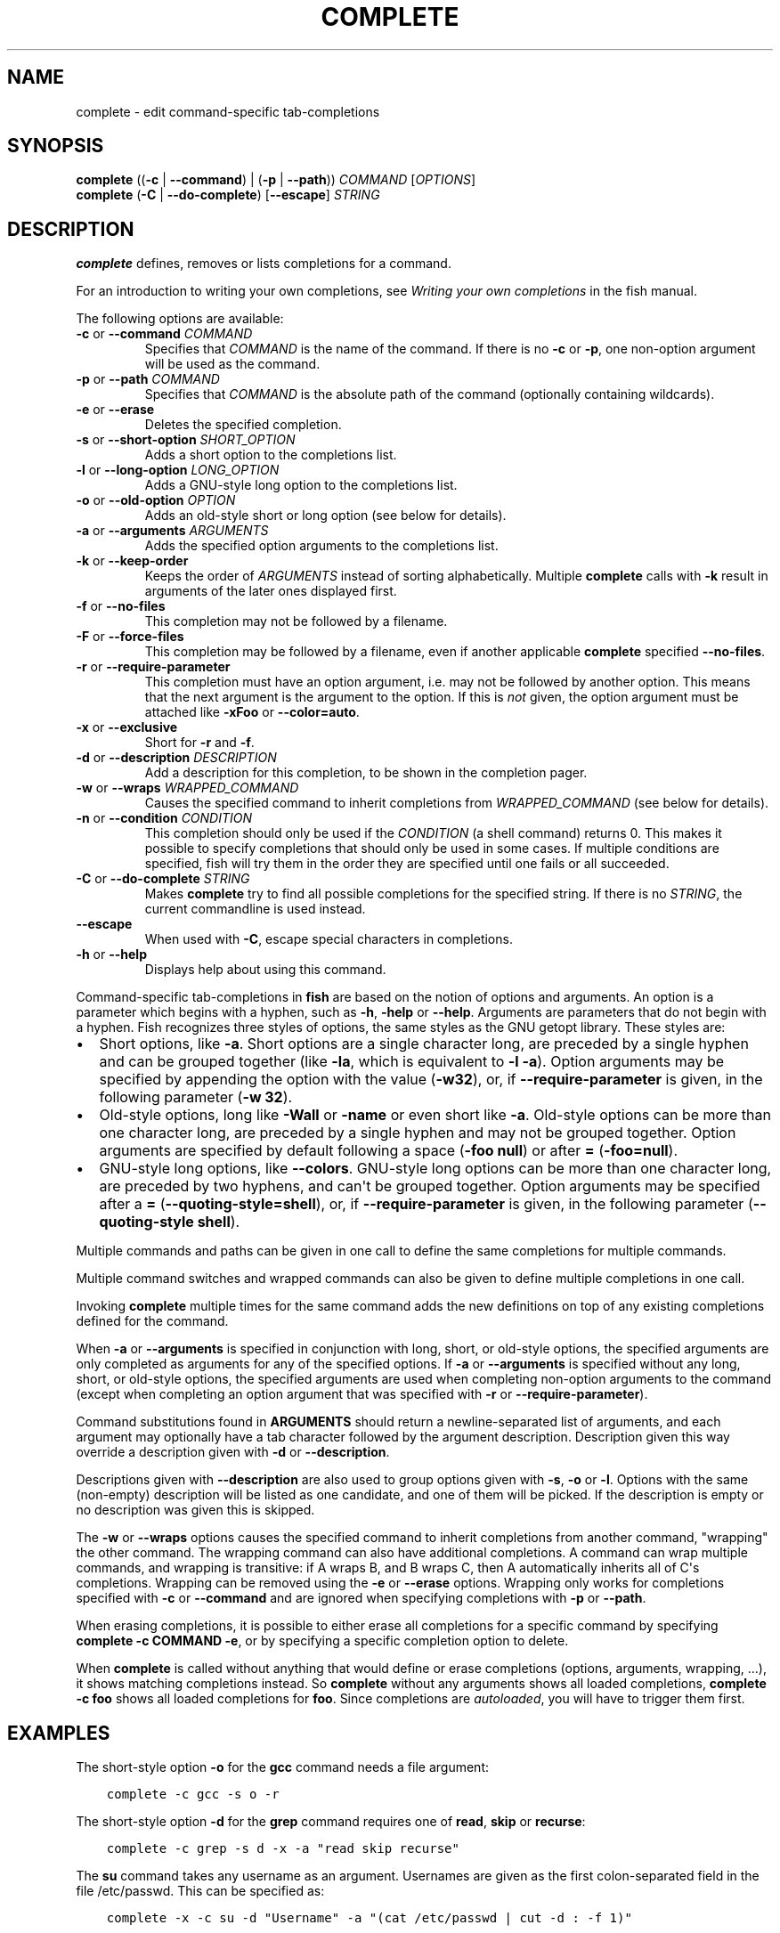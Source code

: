 .\" Man page generated from reStructuredText.
.
.
.nr rst2man-indent-level 0
.
.de1 rstReportMargin
\\$1 \\n[an-margin]
level \\n[rst2man-indent-level]
level margin: \\n[rst2man-indent\\n[rst2man-indent-level]]
-
\\n[rst2man-indent0]
\\n[rst2man-indent1]
\\n[rst2man-indent2]
..
.de1 INDENT
.\" .rstReportMargin pre:
. RS \\$1
. nr rst2man-indent\\n[rst2man-indent-level] \\n[an-margin]
. nr rst2man-indent-level +1
.\" .rstReportMargin post:
..
.de UNINDENT
. RE
.\" indent \\n[an-margin]
.\" old: \\n[rst2man-indent\\n[rst2man-indent-level]]
.nr rst2man-indent-level -1
.\" new: \\n[rst2man-indent\\n[rst2man-indent-level]]
.in \\n[rst2man-indent\\n[rst2man-indent-level]]u
..
.TH "COMPLETE" "1" "Apr 20, 2025" "4.0" "fish-shell"
.SH NAME
complete \- edit command-specific tab-completions
.SH SYNOPSIS
.nf
\fBcomplete\fP ((\fB\-c\fP | \fB\-\-command\fP) | (\fB\-p\fP | \fB\-\-path\fP)) \fICOMMAND\fP [\fIOPTIONS\fP]
\fBcomplete\fP (\fB\-C\fP | \fB\-\-do\-complete\fP) [\fB\-\-escape\fP] \fISTRING\fP
.fi
.sp
.SH DESCRIPTION
.sp
\fBcomplete\fP defines, removes or lists completions for a command.
.sp
For an introduction to writing your own completions, see \fI\%Writing your own completions\fP in
the fish manual.
.sp
The following options are available:
.INDENT 0.0
.TP
\fB\-c\fP or \fB\-\-command\fP \fICOMMAND\fP
Specifies that \fICOMMAND\fP is the name of the command. If there is no \fB\-c\fP or \fB\-p\fP, one non\-option argument will be used as the command.
.TP
\fB\-p\fP or \fB\-\-path\fP \fICOMMAND\fP
Specifies that \fICOMMAND\fP is the absolute path of the command (optionally containing wildcards).
.TP
\fB\-e\fP or \fB\-\-erase\fP
Deletes the specified completion.
.TP
\fB\-s\fP or \fB\-\-short\-option\fP \fISHORT_OPTION\fP
Adds a short option to the completions list.
.TP
\fB\-l\fP or \fB\-\-long\-option\fP \fILONG_OPTION\fP
Adds a GNU\-style long option to the completions list.
.TP
\fB\-o\fP or \fB\-\-old\-option\fP \fIOPTION\fP
Adds an old\-style short or long option (see below for details).
.TP
\fB\-a\fP or \fB\-\-arguments\fP \fIARGUMENTS\fP
Adds the specified option arguments to the completions list.
.TP
\fB\-k\fP or \fB\-\-keep\-order\fP
Keeps the order of \fIARGUMENTS\fP instead of sorting alphabetically. Multiple \fBcomplete\fP calls with \fB\-k\fP result in arguments of the later ones displayed first.
.TP
\fB\-f\fP or \fB\-\-no\-files\fP
This completion may not be followed by a filename.
.TP
\fB\-F\fP or \fB\-\-force\-files\fP
This completion may be followed by a filename, even if another applicable \fBcomplete\fP specified \fB\-\-no\-files\fP\&.
.TP
\fB\-r\fP or \fB\-\-require\-parameter\fP
This completion must have an option argument, i.e. may not be followed by another option.
This means that the next argument is the argument to the option.
If this is \fInot\fP given, the option argument must be attached like \fB\-xFoo\fP or \fB\-\-color=auto\fP\&.
.TP
\fB\-x\fP or \fB\-\-exclusive\fP
Short for \fB\-r\fP and \fB\-f\fP\&.
.TP
\fB\-d\fP or \fB\-\-description\fP \fIDESCRIPTION\fP
Add a description for this completion, to be shown in the completion pager.
.TP
\fB\-w\fP or \fB\-\-wraps\fP \fIWRAPPED_COMMAND\fP
Causes the specified command to inherit completions from \fIWRAPPED_COMMAND\fP (see below for details).
.TP
\fB\-n\fP or \fB\-\-condition\fP \fICONDITION\fP
This completion should only be used if the \fICONDITION\fP (a shell command) returns 0. This makes it possible to specify completions that should only be used in some cases. If multiple conditions are specified, fish will try them in the order they are specified until one fails or all succeeded.
.TP
\fB\-C\fP or \fB\-\-do\-complete\fP \fISTRING\fP
Makes \fBcomplete\fP try to find all possible completions for the specified string. If there is no \fISTRING\fP, the current commandline is used instead.
.TP
\fB\-\-escape\fP
When used with \fB\-C\fP, escape special characters in completions.
.TP
\fB\-h\fP or \fB\-\-help\fP
Displays help about using this command.
.UNINDENT
.sp
Command\-specific tab\-completions in \fBfish\fP are based on the notion of options and arguments. An option is a parameter which begins with a hyphen, such as \fB\-h\fP, \fB\-help\fP or \fB\-\-help\fP\&. Arguments are parameters that do not begin with a hyphen. Fish recognizes three styles of options, the same styles as the GNU getopt library. These styles are:
.INDENT 0.0
.IP \(bu 2
Short options, like \fB\-a\fP\&. Short options are a single character long, are preceded by a single hyphen and can be grouped together (like \fB\-la\fP, which is equivalent to \fB\-l \-a\fP). Option arguments may be specified by appending the option with the value (\fB\-w32\fP), or, if \fB\-\-require\-parameter\fP is given, in the following parameter (\fB\-w 32\fP).
.IP \(bu 2
Old\-style options, long like \fB\-Wall\fP or \fB\-name\fP or even short like \fB\-a\fP\&. Old\-style options can be more than one character long, are preceded by a single hyphen and may not be grouped together. Option arguments are specified by default following a space (\fB\-foo null\fP) or after \fB=\fP (\fB\-foo=null\fP).
.IP \(bu 2
GNU\-style long options, like \fB\-\-colors\fP\&. GNU\-style long options can be more than one character long, are preceded by two hyphens, and can\(aqt be grouped together. Option arguments may be specified after a \fB=\fP (\fB\-\-quoting\-style=shell\fP), or, if \fB\-\-require\-parameter\fP is given, in the following parameter (\fB\-\-quoting\-style shell\fP).
.UNINDENT
.sp
Multiple commands and paths can be given in one call to define the same completions for multiple commands.
.sp
Multiple command switches and wrapped commands can also be given to define multiple completions in one call.
.sp
Invoking \fBcomplete\fP multiple times for the same command adds the new definitions on top of any existing completions defined for the command.
.sp
When \fB\-a\fP or \fB\-\-arguments\fP is specified in conjunction with long, short, or old\-style options, the specified arguments are only completed as arguments for any of the specified options. If \fB\-a\fP or \fB\-\-arguments\fP is specified without any long, short, or old\-style options, the specified arguments are used when completing non\-option arguments to the command (except when completing an option argument that was specified with \fB\-r\fP or \fB\-\-require\-parameter\fP).
.sp
Command substitutions found in \fBARGUMENTS\fP should return a newline\-separated list of arguments, and each argument may optionally have a tab character followed by the argument description. Description given this way override a description given with \fB\-d\fP or \fB\-\-description\fP\&.
.sp
Descriptions given with \fB\-\-description\fP are also used to group options given with \fB\-s\fP, \fB\-o\fP or \fB\-l\fP\&. Options with the same (non\-empty) description will be listed as one candidate, and one of them will be picked. If the description is empty or no description was given this is skipped.
.sp
The \fB\-w\fP or \fB\-\-wraps\fP options causes the specified command to inherit completions from another command, \(dqwrapping\(dq the other command. The wrapping command can also have additional completions. A command can wrap multiple commands, and wrapping is transitive: if A wraps B, and B wraps C, then A automatically inherits all of C\(aqs completions. Wrapping can be removed using the \fB\-e\fP or \fB\-\-erase\fP options. Wrapping only works for completions specified with \fB\-c\fP or \fB\-\-command\fP and are ignored when specifying completions with \fB\-p\fP or \fB\-\-path\fP\&.
.sp
When erasing completions, it is possible to either erase all completions for a specific command by specifying \fBcomplete \-c COMMAND \-e\fP, or by specifying a specific completion option to delete.
.sp
When \fBcomplete\fP is called without anything that would define or erase completions (options, arguments, wrapping, ...), it shows matching completions instead. So \fBcomplete\fP without any arguments shows all loaded completions, \fBcomplete \-c foo\fP shows all loaded completions for \fBfoo\fP\&. Since completions are \fI\%autoloaded\fP, you will have to trigger them first.
.SH EXAMPLES
.sp
The short\-style option \fB\-o\fP for the \fBgcc\fP command needs a file argument:
.INDENT 0.0
.INDENT 3.5
.sp
.nf
.ft C
complete \-c gcc \-s o \-r
.ft P
.fi
.UNINDENT
.UNINDENT
.sp
The short\-style option \fB\-d\fP for the \fBgrep\fP command requires one of \fBread\fP, \fBskip\fP or \fBrecurse\fP:
.INDENT 0.0
.INDENT 3.5
.sp
.nf
.ft C
complete \-c grep \-s d \-x \-a \(dqread skip recurse\(dq
.ft P
.fi
.UNINDENT
.UNINDENT
.sp
The \fBsu\fP command takes any username as an argument. Usernames are given as the first colon\-separated field in the file /etc/passwd. This can be specified as:
.INDENT 0.0
.INDENT 3.5
.sp
.nf
.ft C
complete \-x \-c su \-d \(dqUsername\(dq \-a \(dq(cat /etc/passwd | cut \-d : \-f 1)\(dq
.ft P
.fi
.UNINDENT
.UNINDENT
.sp
The \fBrpm\fP command has several different modes. If the \fB\-e\fP or \fB\-\-erase\fP flag has been specified, \fBrpm\fP should delete one or more packages, in which case several switches related to deleting packages are valid, like the \fBnodeps\fP switch.
.sp
This can be written as:
.INDENT 0.0
.INDENT 3.5
.sp
.nf
.ft C
complete \-c rpm \-n \(dq__fish_contains_opt \-s e erase\(dq \-l nodeps \-d \(dqDon\(aqt check dependencies\(dq
.ft P
.fi
.UNINDENT
.UNINDENT
.sp
where \fB__fish_contains_opt\fP is a function that checks the command line buffer for the presence of a specified set of options.
.sp
To implement an alias, use the \fB\-w\fP or \fB\-\-wraps\fP option:
.INDENT 0.0
.INDENT 3.5
.sp
.nf
.ft C
complete \-c hub \-w git
.ft P
.fi
.UNINDENT
.UNINDENT
.sp
Now hub inherits all of the completions from git. Note this can also be specified in a function declaration (\fBfunction thing \-w otherthing\fP).
.INDENT 0.0
.INDENT 3.5
.sp
.nf
.ft C
complete \-c git
.ft P
.fi
.UNINDENT
.UNINDENT
.sp
Shows all completions for \fBgit\fP\&.
.sp
Any command \fBfoo\fP that doesn\(aqt support grouping multiple short options in one string (not supporting \fB\-xf\fP as short for \fB\-x \-f\fP) or a short option and its value in one string (not supporting \fB\-d9\fP instead of \fB\-d 9\fP) should be specified as a single\-character old\-style option instead of as a short\-style option; for example, \fBcomplete \-c foo \-o s; complete \-c foo \-o v\fP would never suggest \fBfoo \-ov\fP but rather \fBfoo \-o \-v\fP\&.
.SH COPYRIGHT
2024, fish-shell developers
.\" Generated by docutils manpage writer.
.
